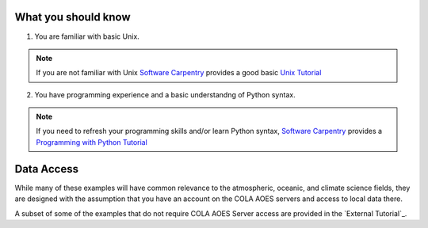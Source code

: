 What you should know
#####################
1. You are familiar with basic Unix.

.. note::  If you are not familiar with Unix `Software Carpentry <https://software-carpentry.org>`_ provides a good basic `Unix Tutorial <http://swcarpentry.github.io/shell-novice/>`_

2. You have programming experience and a basic understandng of Python syntax.
  
.. note:: If you need to refresh your programming skills and/or learn Python syntax, `Software Carpentry <https://software-carpentry.org/>`_ provides a `Programming with Python Tutorial <http://swcarpentry.github.io/python-novice-inflammation/>`_

Data Access
#####################
While many of these examples will have common relevance to the atmospheric, oceanic, and climate science fields, they are designed with the assumption that you have an account on the COLA AOES servers and access to local data there.

A subset of some of the examples that do not require COLA AOES Server access are provided in the `External Tutorial`_. 
